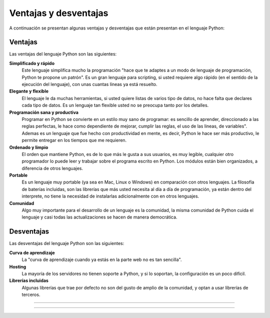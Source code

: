 .. _python_ventajas_desventajas:

Ventajas y desventajas
----------------------

A continuación se presentan algunas ventajas y desventajas que están presentan en el
lenguaje Python:


Ventajas
........

Las ventajas del lenguaje Python son las siguientes:

**Simplificado y rápido**
  Este lenguaje simplifica mucho la programación "hace que te adaptes a un modo de
  lenguaje de programación, Python te propone un patrón". Es un gran lenguaje para
  scripting, si usted requiere algo rápido (en el sentido de la ejecución del lenguaje),
  con unas cuantas líneas ya está resuelto.

**Elegante y flexible**
  El lenguaje le da muchas herramientas, si usted quiere listas de varios tipo de datos,
  no hace falta que declares cada tipo de datos. Es un lenguaje tan flexible usted no se
  preocupa tanto por los detalles.

**Programación sana y productiva**
  Programar en Python se convierte en un estilo muy sano de programar: es sencillo
  de aprender, direccionado a las reglas perfectas, le hace como dependiente de mejorar,
  cumplir las reglas, el uso de las lineas, de variables". Ademas es un lenguaje que fue
  hecho con productividad en mente, es decir, Python le hace ser más productivo, le permite
  entregar en los tiempos que me requieren.

**Ordenado y limpio**
  El orden que mantiene Python, es de lo que más le gusta a sus usuarios, es muy legible,
  cualquier otro programador lo puede leer y trabajar sobre el programa escrito en Python.
  Los módulos están bien organizados, a diferencia de otros lenguajes.

**Portable**
  Es un lenguaje muy portable (ya sea en Mac, Linux o Windows) en comparación con otros
  lenguajes. La filosofía de baterías incluidas, son las librerías que más usted necesita
  al día a día de programación, ya están dentro del interprete, no tiene la necesidad de
  instalarlas adicionalmente con en otros lenguajes.

**Comunidad**
  Algo muy importante para el desarrollo de un lenguaje es la comunidad, la misma comunidad
  de Python cuida el lenguaje y casi todas las actualizaciones se hacen de manera democrática.


Desventajas
...........

Las desventajas del lenguaje Python son las siguientes:

**Curva de aprendizaje**
  La "curva de aprendizaje cuando ya estás en la parte web no es tan sencilla".

**Hosting**
  La mayoría de los servidores no tienen soporte a Python, y si lo soportan, la configuración
  es un poco difícil.

**Librerías incluidas**
  Algunas librerías que trae por defecto no son del gusto de amplio de la comunidad, y optan
  a usar librerías de terceros.


----


.. seealso::

    Consulte la sección de :ref:`lecturas suplementarias <lecturas_extras_leccion1>`
    del entrenamiento para ampliar su conocimiento en esta temática.


----


.. raw:: html
   :file: ../_templates/partials/soporte_profesional.html

..
  .. disqus::
